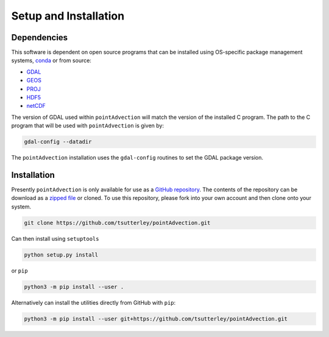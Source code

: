 ======================
Setup and Installation
======================

Dependencies
############
This software is dependent on open source programs that can be installed using OS-specific package management systems,
`conda <https://anaconda.org/conda-forge/repo>`_ or from source:

- `GDAL <https://gdal.org/index.html>`_
- `GEOS <https://trac.osgeo.org/geos>`_
- `PROJ <https://proj.org/>`_
- `HDF5 <https://www.hdfgroup.org>`_
- `netCDF <https://www.unidata.ucar.edu/software/netcdf/>`_

The version of GDAL used within ``pointAdvection`` will match the version of the installed C program.
The path to the C program that will be used with ``pointAdvection`` is given by:

.. code-block:: bash

    gdal-config --datadir

The ``pointAdvection`` installation uses the ``gdal-config`` routines to set the GDAL package version.

Installation
############

Presently ``pointAdvection`` is only available for use as a
`GitHub repository <https://github.com/tsutterley/pointAdvection>`_.
The contents of the repository can be download as a
`zipped file <https://github.com/tsutterley/pointAdvection/archive/main.zip>`_  or cloned.
To use this repository, please fork into your own account and then clone onto your system.

.. code-block:: bash

    git clone https://github.com/tsutterley/pointAdvection.git

Can then install using ``setuptools``

.. code-block:: bash

    python setup.py install

or ``pip``

.. code-block:: bash

    python3 -m pip install --user .

Alternatively can install the utilities directly from GitHub with ``pip``:

.. code-block:: bash

    python3 -m pip install --user git+https://github.com/tsutterley/pointAdvection.git
